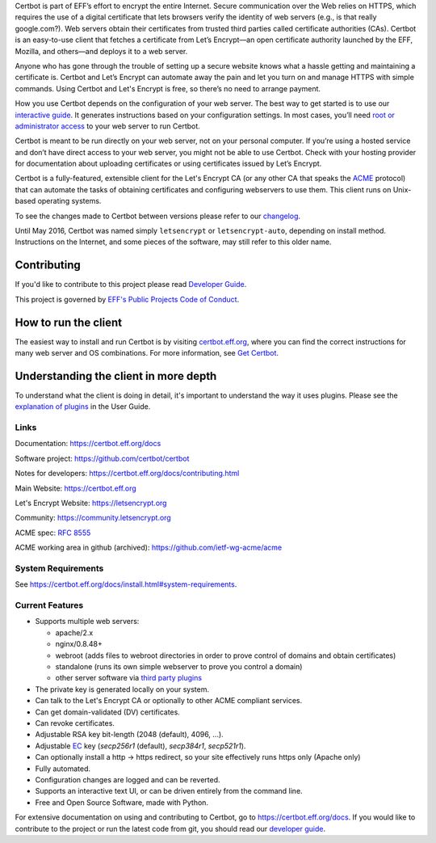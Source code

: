 .. This file contains a series of comments that are used to include sections of this README in other files. Do not modify these comments unless you know what you are doing. tag:intro-begin

Certbot is part of EFF’s effort to encrypt the entire Internet. Secure communication over the Web relies on HTTPS, which requires the use of a digital certificate that lets browsers verify the identity of web servers (e.g., is that really google.com?). Web servers obtain their certificates from trusted third parties called certificate authorities (CAs). Certbot is an easy-to-use client that fetches a certificate from Let’s Encrypt—an open certificate authority launched by the EFF, Mozilla, and others—and deploys it to a web server.

Anyone who has gone through the trouble of setting up a secure website knows what a hassle getting and maintaining a certificate is. Certbot and Let’s Encrypt can automate away the pain and let you turn on and manage HTTPS with simple commands. Using Certbot and Let's Encrypt is free, so there’s no need to arrange payment.

How you use Certbot depends on the configuration of your web server. The best way to get started is to use our `interactive guide <https://certbot.eff.org>`_. It generates instructions based on your configuration settings. In most cases, you’ll need `root or administrator access <https://certbot.eff.org/faq/#does-certbot-require-root-administrator-privileges>`_ to your web server to run Certbot.

Certbot is meant to be run directly on your web server, not on your personal computer. If you’re using a hosted service and don’t have direct access to your web server, you might not be able to use Certbot. Check with your hosting provider for documentation about uploading certificates or using certificates issued by Let’s Encrypt.

Certbot is a fully-featured, extensible client for the Let's
Encrypt CA (or any other CA that speaks the `ACME
<https://github.com/ietf-wg-acme/acme/blob/master/draft-ietf-acme-acme.md>`_
protocol) that can automate the tasks of obtaining certificates and
configuring webservers to use them. This client runs on Unix-based operating
systems.

To see the changes made to Certbot between versions please refer to our
`changelog <https://github.com/certbot/certbot/blob/master/certbot/CHANGELOG.md>`_.

Until May 2016, Certbot was named simply ``letsencrypt`` or ``letsencrypt-auto``,
depending on install method. Instructions on the Internet, and some pieces of the
software, may still refer to this older name.

Contributing
------------

If you'd like to contribute to this project please read `Developer Guide
<https://certbot.eff.org/docs/contributing.html>`_.

This project is governed by `EFF's Public Projects Code of Conduct <https://www.eff.org/pages/eppcode>`_.

.. _installation:

How to run the client
---------------------

The easiest way to install and run Certbot is by visiting `certbot.eff.org`_,
where you can find the correct instructions for many web server and OS
combinations.  For more information, see `Get Certbot
<https://certbot.eff.org/docs/install.html>`_.

.. _certbot.eff.org: https://certbot.eff.org/

Understanding the client in more depth
--------------------------------------

To understand what the client is doing in detail, it's important to
understand the way it uses plugins.  Please see the `explanation of
plugins <https://certbot.eff.org/docs/using.html#plugins>`_ in
the User Guide.

Links
=====

.. Do not modify this comment unless you know what you're doing. tag:links-begin

Documentation: https://certbot.eff.org/docs

Software project: https://github.com/certbot/certbot

Notes for developers: https://certbot.eff.org/docs/contributing.html

Main Website: https://certbot.eff.org

Let's Encrypt Website: https://letsencrypt.org

Community: https://community.letsencrypt.org

ACME spec: `RFC 8555 <https://tools.ietf.org/html/rfc8555>`_

ACME working area in github (archived): https://github.com/ietf-wg-acme/acme

|build-status|

.. |build-status| image:: https://img.shields.io/azure-devops/build/certbot/ba534f81-a483-4b9b-9b4e-a60bec8fee72/5/master
   :target: https://dev.azure.com/certbot/certbot/_build?definitionId=5
   :alt: Azure Pipelines CI status

.. Do not modify this comment unless you know what you're doing. tag:links-end

System Requirements
===================

See https://certbot.eff.org/docs/install.html#system-requirements.

.. Do not modify this comment unless you know what you're doing. tag:intro-end

.. Do not modify this comment unless you know what you're doing. tag:features-begin

Current Features
=====================

* Supports multiple web servers:

  - apache/2.x
  - nginx/0.8.48+
  - webroot (adds files to webroot directories in order to prove control of
    domains and obtain certificates)
  - standalone (runs its own simple webserver to prove you control a domain)
  - other server software via `third party plugins <https://certbot.eff.org/docs/using.html#third-party-plugins>`_

* The private key is generated locally on your system.
* Can talk to the Let's Encrypt CA or optionally to other ACME
  compliant services.
* Can get domain-validated (DV) certificates.
* Can revoke certificates.
* Adjustable RSA key bit-length (2048 (default), 4096, ...).
* Adjustable `EC <https://en.wikipedia.org/wiki/Elliptic-curve_cryptography>`_
  key (`secp256r1` (default), `secp384r1`, `secp521r1`).
* Can optionally install a http -> https redirect, so your site effectively
  runs https only (Apache only)
* Fully automated.
* Configuration changes are logged and can be reverted.
* Supports an interactive text UI, or can be driven entirely from the
  command line.
* Free and Open Source Software, made with Python.

.. Do not modify this comment unless you know what you're doing. tag:features-end

For extensive documentation on using and contributing to Certbot, go to https://certbot.eff.org/docs. If you would like to contribute to the project or run the latest code from git, you should read our `developer guide <https://certbot.eff.org/docs/contributing.html>`_.
